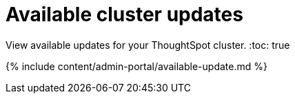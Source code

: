 = Available cluster updates
:last_updated: 7/24/2020


View available updates for your ThoughtSpot cluster.
:toc: true

{% include content/admin-portal/available-update.md %}
